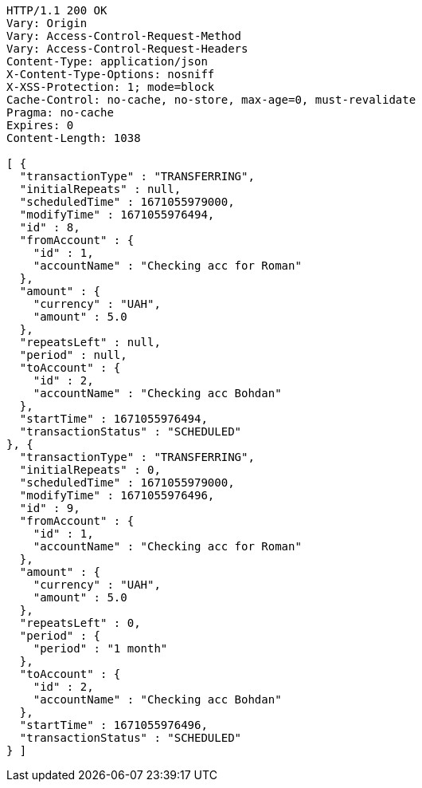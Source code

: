 [source,http,options="nowrap"]
----
HTTP/1.1 200 OK
Vary: Origin
Vary: Access-Control-Request-Method
Vary: Access-Control-Request-Headers
Content-Type: application/json
X-Content-Type-Options: nosniff
X-XSS-Protection: 1; mode=block
Cache-Control: no-cache, no-store, max-age=0, must-revalidate
Pragma: no-cache
Expires: 0
Content-Length: 1038

[ {
  "transactionType" : "TRANSFERRING",
  "initialRepeats" : null,
  "scheduledTime" : 1671055979000,
  "modifyTime" : 1671055976494,
  "id" : 8,
  "fromAccount" : {
    "id" : 1,
    "accountName" : "Checking acc for Roman"
  },
  "amount" : {
    "currency" : "UAH",
    "amount" : 5.0
  },
  "repeatsLeft" : null,
  "period" : null,
  "toAccount" : {
    "id" : 2,
    "accountName" : "Checking acc Bohdan"
  },
  "startTime" : 1671055976494,
  "transactionStatus" : "SCHEDULED"
}, {
  "transactionType" : "TRANSFERRING",
  "initialRepeats" : 0,
  "scheduledTime" : 1671055979000,
  "modifyTime" : 1671055976496,
  "id" : 9,
  "fromAccount" : {
    "id" : 1,
    "accountName" : "Checking acc for Roman"
  },
  "amount" : {
    "currency" : "UAH",
    "amount" : 5.0
  },
  "repeatsLeft" : 0,
  "period" : {
    "period" : "1 month"
  },
  "toAccount" : {
    "id" : 2,
    "accountName" : "Checking acc Bohdan"
  },
  "startTime" : 1671055976496,
  "transactionStatus" : "SCHEDULED"
} ]
----